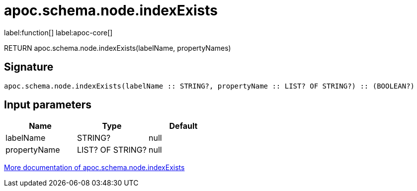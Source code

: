 ////
This file is generated by DocsTest, so don't change it!
////

= apoc.schema.node.indexExists
:description: This section contains reference documentation for the apoc.schema.node.indexExists function.

label:function[] label:apoc-core[]

[.emphasis]
RETURN apoc.schema.node.indexExists(labelName, propertyNames)

== Signature

[source]
----
apoc.schema.node.indexExists(labelName :: STRING?, propertyName :: LIST? OF STRING?) :: (BOOLEAN?)
----

== Input parameters
[.procedures, opts=header]
|===
| Name | Type | Default 
|labelName|STRING?|null
|propertyName|LIST? OF STRING?|null
|===

xref::indexes/schema-index-operations.adoc[More documentation of apoc.schema.node.indexExists,role=more information]

